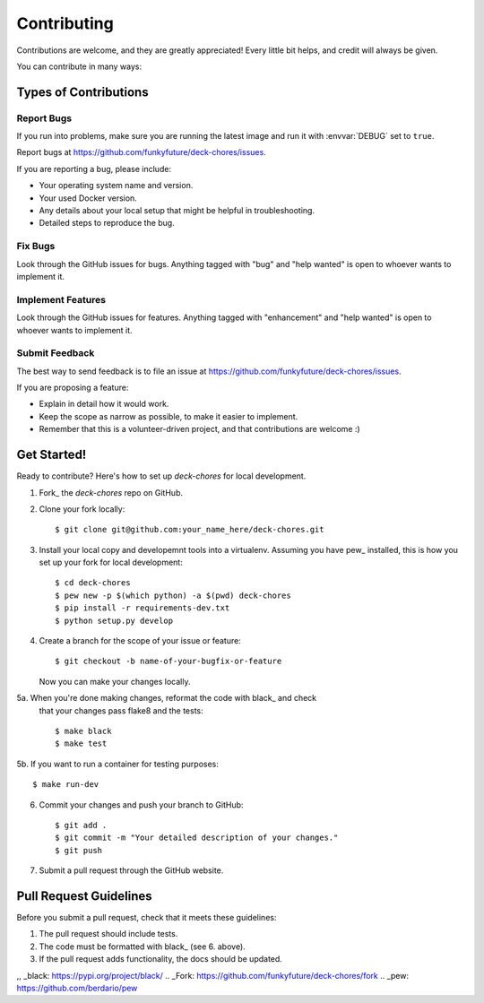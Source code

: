 .. highlight:: shell

============
Contributing
============

Contributions are welcome, and they are greatly appreciated! Every
little bit helps, and credit will always be given.

You can contribute in many ways:

Types of Contributions
----------------------

Report Bugs
~~~~~~~~~~~

If you run into problems, make sure you are running the latest image and run
it with :envvar:`DEBUG` set to ``true``.

Report bugs at https://github.com/funkyfuture/deck-chores/issues.

If you are reporting a bug, please include:

* Your operating system name and version.
* Your used Docker version.
* Any details about your local setup that might be helpful in troubleshooting.
* Detailed steps to reproduce the bug.

Fix Bugs
~~~~~~~~

Look through the GitHub issues for bugs. Anything tagged with "bug"
and "help wanted" is open to whoever wants to implement it.

Implement Features
~~~~~~~~~~~~~~~~~~

Look through the GitHub issues for features. Anything tagged with "enhancement"
and "help wanted" is open to whoever wants to implement it.

Submit Feedback
~~~~~~~~~~~~~~~

The best way to send feedback is to file an issue at https://github.com/funkyfuture/deck-chores/issues.

If you are proposing a feature:

* Explain in detail how it would work.
* Keep the scope as narrow as possible, to make it easier to implement.
* Remember that this is a volunteer-driven project, and that contributions
  are welcome :)

Get Started!
------------

Ready to contribute? Here's how to set up `deck-chores` for local development.

1. Fork_ the `deck-chores` repo on GitHub.
2. Clone your fork locally::

    $ git clone git@github.com:your_name_here/deck-chores.git

3. Install your local copy and developemnt tools into a virtualenv. Assuming
   you have pew_ installed, this is how you set up your fork for local
   development::

    $ cd deck-chores
    $ pew new -p $(which python) -a $(pwd) deck-chores
    $ pip install -r requirements-dev.txt
    $ python setup.py develop

4. Create a branch for the scope of your issue or feature::

    $ git checkout -b name-of-your-bugfix-or-feature

   Now you can make your changes locally.

5a. When you're done making changes, reformat the code with black_ and check
    that your changes pass flake8 and the tests::

    $ make black
    $ make test

5b. If you want to run a container for testing purposes::

    $ make run-dev

6. Commit your changes and push your branch to GitHub::

    $ git add .
    $ git commit -m "Your detailed description of your changes."
    $ git push

7. Submit a pull request through the GitHub website.

Pull Request Guidelines
-----------------------

Before you submit a pull request, check that it meets these guidelines:

1. The pull request should include tests.
2. The code must be formatted with black_ (see 6. above).
3. If the pull request adds functionality, the docs should be updated.


,, _black: https://pypi.org/project/black/
.. _Fork: https://github.com/funkyfuture/deck-chores/fork
.. _pew: https://github.com/berdario/pew
